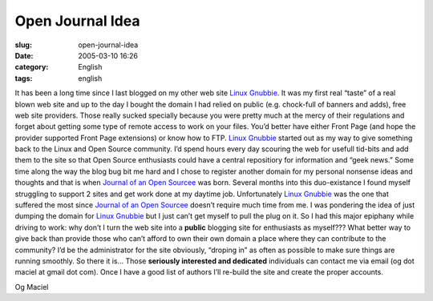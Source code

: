 Open Journal Idea
#################
:slug: open-journal-idea
:date: 2005-03-10 16:26
:category: English
:tags: english

It has been a long time since I last blogged on my other web site `Linux
Gnubbie <http://www.linuxgnubbie.com>`__. It was my first real “taste”
of a real blown web site and up to the day I bought the domain I had
relied on public (e.g. chock-full of banners and adds), free web site
providers. Those really sucked specially because you were pretty much at
the mercy of their regulations and forget about getting some type of
remote access to work on your files. You’d better have either Front Page
(and hope the provider supported Front Page extensions) or know how to
FTP. `Linux Gnubbie <http://www.linuxgnubbie.com>`__ started out as my
way to give something back to the Linux and Open Source community. I’d
spend hours every day scouring the web for usefull tid-bits and add them
to the site so that Open Source enthusiasts could have a central
repositiory for information and “geek news.” Some time along the way the
blog bug bit me hard and I chose to register another domain for my
personal nonsense ideas and thoughts and that is when `Journal of an
Open Sourcee <http://www.ogmaciel.com>`__ was born. Several months into
this duo-existance I found myself struggling to support 2 sites and get
work done at my daytime job. Unfortunately `Linux
Gnubbie <http://www.linuxgnubbie.com>`__ was the one that suffered the
most since `Journal of an Open Sourcee <http://www.ogmaciel.com>`__
doesn’t require much time from me. I was pondering the idea of just
dumping the domain for `Linux Gnubbie <http://www.linuxgnubbie.com>`__
but I just can’t get myself to pull the plug on it. So I had this major
epiphany while driving to work: why don’t I turn the web site into a
**public** blogging site for enthusiasts as myself??? What better way to
give back than provide those who can’t afford to own their own domain a
place where they can contribute to the community? I’d be the
administrator for the site obviously, “droping in” as often as possible
to make sure things are running smoothly. So there it is… Those
**seriously interested and dedicated** individuals can contact me via
email (og dot maciel at gmail dot com). Once I have a good list of
authors I’ll re-build the site and create the proper accounts.

Og Maciel
